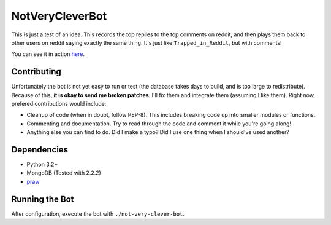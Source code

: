 ================
NotVeryCleverBot
================

This is just a test of an idea. This records the top replies to the top comments
on reddit, and then plays them back to other users on reddit saying exactly the
same thing. It's just like ``Trapped_in_Reddit``, but with comments!

You can see it in action `here <http://www.reddit.com/user/NotVeryCleverBot/>`_.

Contributing
------------

Unfortunately the bot is not yet easy to run or test (the database takes days to
build, and is too large to redistribute). Because of this, **it is okay to send
me broken patches**. I'll fix them and integrate them (assuming I like them).
Right now, prefered contributions would include:

- Cleanup of code (when in doubt, follow PEP-8). This includes breaking code up
  into smaller modules or functions.
- Commenting and documentation. Try to read through the code and comment it
  while you're going along!
- Anything else you can find to do. Did I make a typo? Did I use one thing when
  I should've used another?

Dependencies
------------

- Python 3.2+
- MongoDB (Tested with 2.2.2)
- `praw <https://github.com/praw-dev/praw/>`_

Running the Bot
---------------

After configuration, execute the bot with ``./not-very-clever-bot``.

